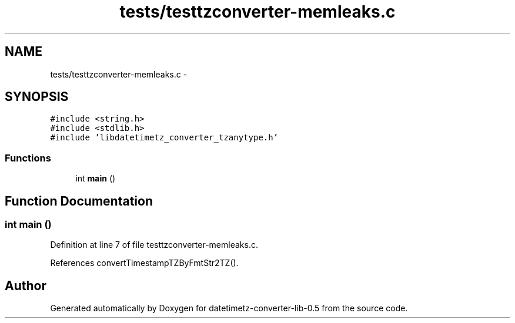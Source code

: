 .TH "tests/testtzconverter-memleaks.c" 3 "Wed Jul 22 2015" "datetimetz-converter-lib-0.5" \" -*- nroff -*-
.ad l
.nh
.SH NAME
tests/testtzconverter-memleaks.c \- 
.SH SYNOPSIS
.br
.PP
\fC#include <string\&.h>\fP
.br
\fC#include <stdlib\&.h>\fP
.br
\fC#include 'libdatetimetz_converter_tzanytype\&.h'\fP
.br

.SS "Functions"

.in +1c
.ti -1c
.RI "int \fBmain\fP ()"
.br
.in -1c
.SH "Function Documentation"
.PP 
.SS "int main ()"

.PP
Definition at line 7 of file testtzconverter-memleaks\&.c\&.
.PP
References convertTimestampTZByFmtStr2TZ()\&.
.SH "Author"
.PP 
Generated automatically by Doxygen for datetimetz-converter-lib-0\&.5 from the source code\&.
